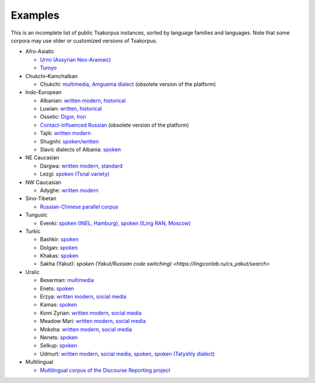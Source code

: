 Examples
========

This is an incomplete list of public Tsakorpus instances, sorted by language families and languages. Note that some corpora may use older or customized versions of Tsakorpus.


* Afro-Asiatic

  * `Urmi (Assyrian Neo-Aramaic) <https://neo-aramaic.web-corpora.net/urmi_corpus/search>`_
  * `Turoyo <https://neo-aramaic.web-corpora.net/turoyo_corpus/search>`_

* Chukchi–Kamchatkan

  * Chukchi: `multimedia, Amguema dialect <https://chuklang.ru/corpus>`_ (obsolete version of the platform)

* Indo-European

  * Albanian: `written modern <https://albanian.web-corpora.net/albanian_corpus/search>`_, `historical <https://albanian.web-corpora.net/albanian_early_corpus/search>`_
  * Luwian: `written, historical <https://luwian.web-corpora.net/luwian_corpus/search>`_
  * Ossetic: `Digor <https://linghub.ru/digor_ossetic_flex_corpus/search>`_, `Iron <https://linghub.ru/iron_ossetic_flex_corpus/search>`_
  * `Contact-influenced Russian <http://web-corpora.net/wsgi3/ruscontact/search>`_ (obsolete version of the platform)
  * Tajik: `written modern <https://tajik-corpus.org/tajik_corpus/search>`_
  * Shugnhi: `spoken/written <https://linghub.ru/shughni_corpus/search>`_
  * Slavic dialects of Albania: `spoken <https://slav-dial-alb.uni-oldenburg.de/corpus/search>`_

* NE Caucasian

  * Dargwa: `written modern, standard <https://lingconlab.ru/standard_dargwa/search>`_
  * Lezgi: `spoken (Tsnal variety) <https://lingconlab.ru/tsnal_lezgi/search>`_

* NW Caucasian

  * Adyghe: `written modern <https://adyghe.web-corpora.net/adyghe_corpus/search>`_

* Sino-Tibetan

  * `Russian-Chinese parallel corpus <https://linghub.ru/rnc_parallel_chinese/search>`_

* Tungusic

  * Evenki: `spoken (INEL, Hamburg) <https://inel.corpora.uni-hamburg.de/EvenkiCorpus/search>`_, `spoken (ILing RAN, Moscow) <https://minlang.iling-ran.ru/corpora/evenki>`_

* Turkic

  * Bashkir: `spoken <https://lingconlab.ru/spoken_bashkir/search>`_
  * Dolgan: `spoken <https://inel.corpora.uni-hamburg.de/DolganCorpus/search>`_
  * Khakas: `spoken <https://lingconlab.ru/spoken_khakas/search>`_
  * Sakha (Yakut): `spoken (Yakut/Russian code switching) <https://lingconlab.ru/cs_yakut/search>`

* Uralic

  * Beserman: `multimedia <https://beserman.web-corpora.net/multimedia_corpus/search>`_
  * Enets: `spoken <https://inel.corpora.uni-hamburg.de/EnetsCorpus/search>`_
  * Erzya: `written modern <https://erzya.web-corpora.net/erzya_corpus/search>`_, `social media <https://erzya.web-corpora.net/erzya_social_media/search>`_
  * Kamas: `spoken <https://inel.corpora.uni-hamburg.de/KamasCorpus/search>`_
  * Komi Zyrian: `written modern <https://komi-zyrian.web-corpora.net/komi-zyrian_corpus/search>`_, `social media <https://komi-zyrian.web-corpora.net/komi-zyrian_social_media/search>`_
  * Meadow Mari: `written modern <https://meadow-mari.web-corpora.net/meadow-mari_corpus/search>`_, `social media <https://meadow-mari.web-corpora.net/meadow-mari_social_media/search>`_
  * Moksha: `written modern <https://moksha.web-corpora.net/moksha_corpus/search>`_, `social media <https://moksha.web-corpora.net/moksha_social_media/search>`_
  * Nenets: `spoken <https://inel.corpora.uni-hamburg.de/NenetsCorpus/search>`_
  * Selkup: `spoken <https://inel.corpora.uni-hamburg.de/SelkupCorpus/search>`_
  * Udmurt: `written modern <https://udmurt.web-corpora.net/udmurt_corpus/search>`_, `social media <https://udmurt.web-corpora.net/udmurt_social_media/search>`_, `spoken <https://udmurt.web-corpora.net/sound_aligned_udmurt_corpus/search>`_, `spoken (Tatyshly dialect) <https://udmurt.web-corpora.net/tatyshly_corpus/search>`_

* Multilingual

  * `Multilingual corpus of the Discourse Reporting project <http://discoursereporting.huma-num.fr/corpus/search>`_

